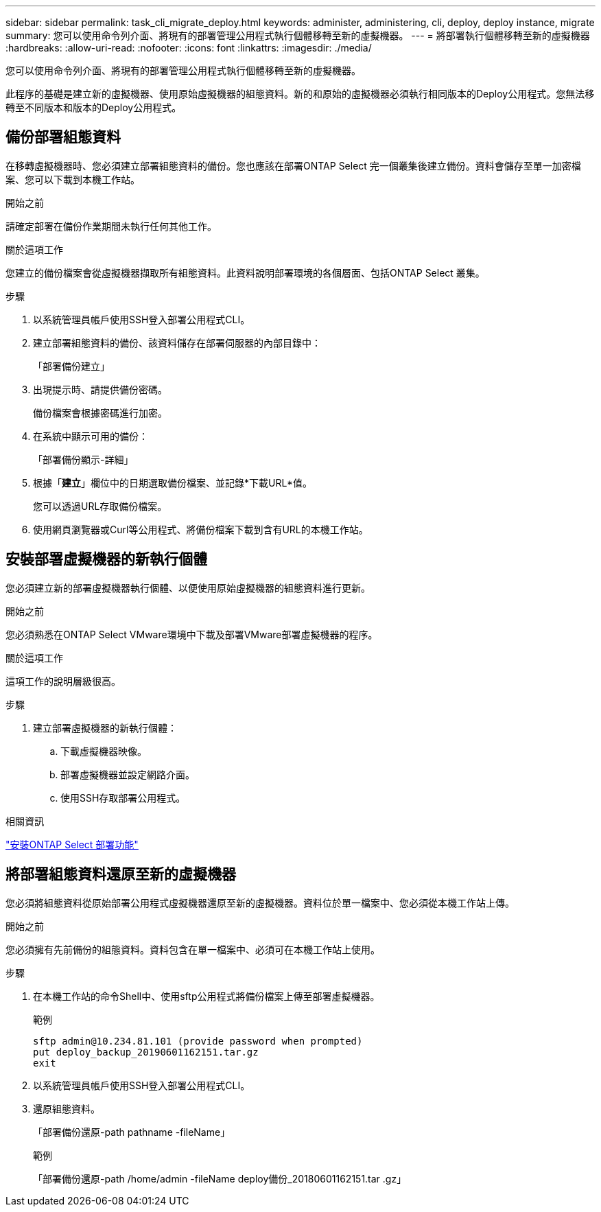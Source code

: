 ---
sidebar: sidebar 
permalink: task_cli_migrate_deploy.html 
keywords: administer, administering, cli, deploy, deploy instance, migrate 
summary: 您可以使用命令列介面、將現有的部署管理公用程式執行個體移轉至新的虛擬機器。 
---
= 將部署執行個體移轉至新的虛擬機器
:hardbreaks:
:allow-uri-read: 
:nofooter: 
:icons: font
:linkattrs: 
:imagesdir: ./media/


[role="lead"]
您可以使用命令列介面、將現有的部署管理公用程式執行個體移轉至新的虛擬機器。

此程序的基礎是建立新的虛擬機器、使用原始虛擬機器的組態資料。新的和原始的虛擬機器必須執行相同版本的Deploy公用程式。您無法移轉至不同版本和版本的Deploy公用程式。



== 備份部署組態資料

在移轉虛擬機器時、您必須建立部署組態資料的備份。您也應該在部署ONTAP Select 完一個叢集後建立備份。資料會儲存至單一加密檔案、您可以下載到本機工作站。

.開始之前
請確定部署在備份作業期間未執行任何其他工作。

.關於這項工作
您建立的備份檔案會從虛擬機器擷取所有組態資料。此資料說明部署環境的各個層面、包括ONTAP Select 叢集。

.步驟
. 以系統管理員帳戶使用SSH登入部署公用程式CLI。
. 建立部署組態資料的備份、該資料儲存在部署伺服器的內部目錄中：
+
「部署備份建立」

. 出現提示時、請提供備份密碼。
+
備份檔案會根據密碼進行加密。

. 在系統中顯示可用的備份：
+
「部署備份顯示-詳細」

. 根據「*建立*」欄位中的日期選取備份檔案、並記錄*下載URL*值。
+
您可以透過URL存取備份檔案。

. 使用網頁瀏覽器或Curl等公用程式、將備份檔案下載到含有URL的本機工作站。




== 安裝部署虛擬機器的新執行個體

您必須建立新的部署虛擬機器執行個體、以便使用原始虛擬機器的組態資料進行更新。

.開始之前
您必須熟悉在ONTAP Select VMware環境中下載及部署VMware部署虛擬機器的程序。

.關於這項工作
這項工作的說明層級很高。

.步驟
. 建立部署虛擬機器的新執行個體：
+
.. 下載虛擬機器映像。
.. 部署虛擬機器並設定網路介面。
.. 使用SSH存取部署公用程式。




.相關資訊
link:task_install_deploy.html["安裝ONTAP Select 部署功能"]



== 將部署組態資料還原至新的虛擬機器

您必須將組態資料從原始部署公用程式虛擬機器還原至新的虛擬機器。資料位於單一檔案中、您必須從本機工作站上傳。

.開始之前
您必須擁有先前備份的組態資料。資料包含在單一檔案中、必須可在本機工作站上使用。

.步驟
. 在本機工作站的命令Shell中、使用sftp公用程式將備份檔案上傳至部署虛擬機器。
+
範例

+
....
sftp admin@10.234.81.101 (provide password when prompted)
put deploy_backup_20190601162151.tar.gz
exit
....
. 以系統管理員帳戶使用SSH登入部署公用程式CLI。
. 還原組態資料。
+
「部署備份還原-path pathname -fileName」

+
範例

+
「部署備份還原-path /home/admin -fileName deploy備份_20180601162151.tar .gz」


